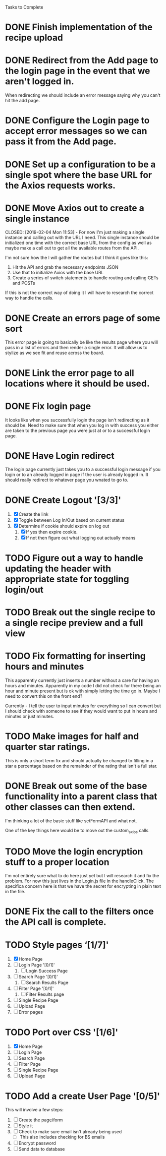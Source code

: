 Tasks to Complete


* DONE Finish implementation of the recipe upload
  CLOSED: [2019-01-22 Tue 16:01]

* DONE Redirect from the Add page to the login page in the event that we aren't logged in.
  CLOSED: [2019-01-24 Thu 13:10]
  When redirecting we should include an error message saying why you can't hit the add page.

* DONE Configure the Login page to accept error messages so we can pass it from the Add page.
  CLOSED: [2019-01-24 Thu 13:10]

* DONE Set up a configuration to be a single spot where the base URL for the Axios requests works.
  CLOSED: [2019-02-04 Mon 11:28]

* DONE Move Axios out to create a single instance 
  CLOSED: [2019-02-04 Mon 11:53] - For now I'm just making a single instance and calling out with the URL I need.
  This single instance should be initialized one time with the correct base URL from the config as well as maybe
  make a call out to get all the available routes from the API.

  I'm not sure how the I will gather the routes but I think it goes like this:
  1. Hit the API and grab the necessary endpoints JSON
  2. Use that to initialize Axios with the base URL
  3. Create a series of switch statements to handle routing and calling GETs and POSTs

  If this is not the correct way of doing it I will have to research the correct way to handle the calls.

* DONE Create an errors page of some sort
  CLOSED: [2019-01-24 Thu 14:35]
  This error page is going to basically be like the results page where you will pass in a list of errors
  and then render a single error.  It will allow us to stylize as we see fit and reuse across the board.

* DONE Link the error page to all locations where it should be used.
  CLOSED: [2019-01-24 Thu 15:03]

* DONE Fix login page
  CLOSED: [2019-01-24 Thu 15:49]
  It looks like when you successfully login the page isn't redirecting as it should be.  Need to make sure that 
  when you log in with success you either are taken to the previous page you were just at or to a successful
  login page.

* DONE Have Login redirect
  CLOSED: [2019-02-07 Thu 22:35]
  The login page currently just takes you to a successful login message if you login or to an already logged in page
  if the user is already logged in.  It should really redirect to whatever page you wnated to go to.

* DONE Create Logout '[3/3]'
  CLOSED: [2019-02-07 Thu 22:34]
  1. [X] Create the link
  2. [X] Toggle between Log In/Out based on current status
  3. [X] Determine if cookie should expire on log out
     1. [X] If yes then expire cookie.
     2. [X] If not then figure out what logging out actually means

* TODO Figure out a way to handle updating the header with appropriate state for toggling login/out

* TODO Break out the single recipe to a single recipe preview and a full view

* TODO Fix formatting for inserting hours and minutes
  This apparently currently just inserts a number without a care for having an hours and minutes.
  Apparently in my code I did not check for there being an hour and minute present but is ok with
  simply letting the time go in.  Maybe I need to convert this on the front end?

  Currently - I tell the user to input minutes for everything so I can convert but I should check 
  with someone to see if they would want to put in hours and minutes or just minutes.

* TODO Make images for half and quarter star ratings.
  This is only a short term fix and should actually be changed to filling in a star a percentage
  based on the remainder of the rating that isn't a full star.

* DONE Break out some of the base functionality into a parent class that other classes can then extend.
  CLOSED: [2019-02-07 Thu 23:22]
  I'm thinking a lot of the basic stuff like setFormAPI and what not.

  One of the key things here would be to move out the custom_axios calls.

* TODO Move the login encryption stuff to a proper location
  I'm not entirely sure what to do here just yet but I will research it and fix the problem.  For now this just lives
  in the Login.js file in the handleClick.  The specifica concern here is that we have the secret for encrypting
  in plain text in the file.

* DONE Fix the call to the filters once the API call is complete.
  CLOSED: [2019-01-24 Thu 13:33]

* TODO Style pages ‘[1/7]'
  1. [X] Home Page
  2. [ ] Login Page '[0/1]'
     1. [ ] Login Success Page
  3. [ ] Search Page '[0/1]'
     1. [ ] Search Results Page
  4. [ ] Filter Page '[0/1]'
     1. [ ] Filter Results page
  5. [ ] Single Recipe Page
  6. [ ] Upload Page
  7. [ ] Error pages

* TODO Port over CSS '[1/6]'
  1. [X] Home Page
  2. [ ] Login Page
  3. [ ] Search Page
  4. [ ] Filter Page
  5. [ ] Single Recipe Page
  6. [ ] Upload Page

* TODO Add a create User Page '[0/5]'
  This will involve a few steps:
  1. [ ] Create the page/form
  2. [ ] Style it
  3. [ ] Check to make sure email isn't already being used
     - [ ] This also includes checking for BS emails
  4. [ ] Encrypt password
  5. [ ] Send data to database
